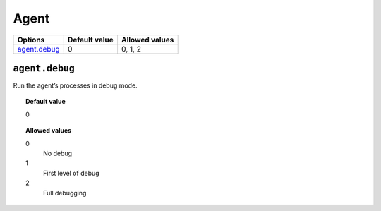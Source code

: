 .. _reference_ossec_agent:


Agent
=====

+----------------+----------------+-----------------+
| Options        | Default value  | Allowed values  |
+================+================+=================+
| `agent.debug`_ | 0              | 0, 1, 2         |
+----------------+----------------+-----------------+


``agent.debug``
---------------

Run the agent’s processes in debug mode.


.. topic:: Default value

  0

.. topic:: Allowed values

	0
		No debug
	1
		First level of debug
	2
		Full debugging
